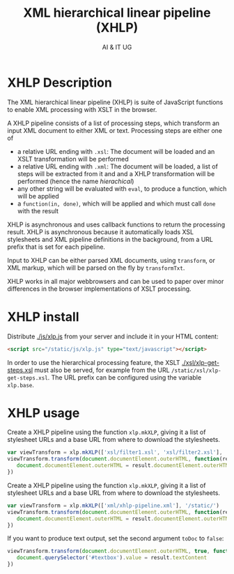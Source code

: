 #+title: XML hierarchical linear pipeline (XHLP)
#+author: AI & IT UG
#+email: info@ai-and-it.de

* XHLP Description

The XML hierarchical linear pipeline (XHLP) is suite of JavaScript
functions to enable XML processing with XSLT in the browser.

A XHLP pipeline consists of a list of processing steps, which
transform an input XML document to either XML or text. Processing
steps are either one of

  - a relative URL ending with ~.xsl~: The document will be loaded and
    an XSLT transformation will be performed
  - a relative URL ending with ~.xml~: The document will be loaded, a
    list of steps will be extracted from it and and a XHLP
    transformation will be performed (hence the name /hierachical/)
  - any other string will be evaluated with ~eval~, to produce a
    function, which will be applied
  - a ~function(in, done)~, which will be applied and which must call
    ~done~ with the result

XHLP is asynchronous and uses callback functions to return the
processing result. XHLP is asynchronous because it automatically loads
XSL stylesheets and XML pipeline definitions in the background, from
a URL prefix that is set for each pipeline.

Input to XHLP can be either parsed XML documents, using ~transform~,
or XML markup, which will be parsed on the fly by ~transformTxt~.

XHLP works in all major webbrowsers and can be used to paper over
minor differences in the browser implementations of XSLT processing.

* XHLP install

Distribute [[./js/xlp.js]] from your server and include it in your HTML
content:

#+begin_src html
  <script src="/static/js/xlp.js" type="text/javascript"></script>
#+end_src

In order to use the hierarchical processing feature, the XSLT
[[./xsl/xlp-get-steps.xsl]] must also be served, for example from the URL
~/static/xsl/xlp-get-steps.xsl~. The URL prefix can be configured
using the variable ~xlp.base~.

* XHLP usage

Create a XHLP pipeline using the function ~xlp.mkXLP~, giving it a
list of stylesheet URLs and a base URL from where to download the
stylesheets.

#+begin_src JavaScript
  var viewTransform = xlp.mkXLP(['xsl/filter1.xsl', 'xsl/filter2.xsl'], '/static/')
  viewTransform.transform(document.documentElement.outerHTML, function(result) {
     document.documentElement.outerHTML = result.documentElement.outerHTML
  })
#+end_src

Create a XHLP pipeline using the function ~xlp.mkXLP~, giving it a
list of stylesheet URLs and a base URL from where to download the
stylesheets.

#+begin_src JavaScript
  var viewTransform = xlp.mkXLP(['xml/xhlp-pipeline.xml'], '/static/')
  viewTransform.transform(document.documentElement.outerHTML, function(result) {
     document.documentElement.outerHTML = result.documentElement.outerHTML
  })
#+end_src

If you want to produce text output, set the second argument ~toDoc~ to
~false~:

#+begin_src JavaScript
  viewTransform.transform(document.documentElement.outerHTML, true, function(result) {
     document.querySelector('#textbox').value = result.textContent
  })
#+end_src
